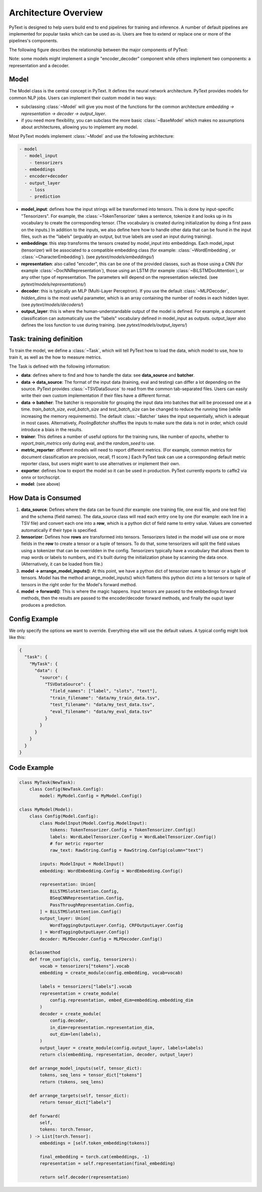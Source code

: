 Architecture Overview
======================

PyText is designed to help users build end to end pipelines for training and inference. A number of default pipelines are implemented for popular tasks which can be used as-is. Users are free to extend or replace one or more of the pipelines's components.

The following figure describes the relationship between the major components of PyText:

.. image:: _static/img/pytext.png

Note: some models might implement a single "encoder_decoder" component while others implement two components: a representation and a decoder.

Model
-----

The Model class is the central concept in PyText. It defines the neural network architecture. PyText provides models for common NLP jobs. Users can implement their custom model in two ways:

- subclassing :class:`~Model` will give you most of the functions for the common architecture `embedding -> representation -> decoder -> output_layer`.

- if you need more flexibility, you can subclass the more basic :class:`~BaseModel` which makes no assumptions about architectures, allowing you to implement any model.

Most PyText models implement :class:`~Model` and use the following architecture:

.. code-block:: console

  - model
    - model_input
      - tensorizers
    - embeddings
    - encoder+decoder
    - output_layer
      - loss
      - prediction

- **model_input**: defines how the input strings will be transformed into tensors. This is done by input-specific "Tensorizers". For example, the :class:`~TokenTensorizer` takes a sentence, tokenize it and looks up in its vocabulary to create the corresponding tensor. (The vocabulary is created during initialization by doing a first pass on the inputs.) In addition to the inputs, we also define here how to handle other data that can be found in the input files, such as the "labels" (arguably an output, but true labels are used an input during training).

- **embeddings**: this step transforms the tensors created by model_input into embeddings. Each model_input (tensorizer) will be associated to a compatible embedding class (for example: :class:`~WordEmbedding`, or :class:`~CharacterEmbedding`). (see `pytext/models/embeddings/`)

- **representation**: also called "encoder", this can be one of the provided classes, such as those using a CNN (for example :class:`~DocNNRepresentation`), those using an LSTM (for example :class:`~BiLSTMDocAttention`), or any other type of representation. The parameters will depend on the representation selected. (see `pytext/models/representations/`)

- **decoder**: this is typically an MLP (Multi-Layer Perceptron). If you use the default :class:`~MLPDecoder`, `hidden_dims` is the most useful parameter, which is an array containing the number of nodes in each hidden layer. (see `pytext/models/decoders/`)

- **output_layer**: this is where the human-understandable output of the model is defined. For example, a document classification can automatically use the "labels" vocabulary defined in model_input as outputs. output_layer also defines the loss function to use during training. (see `pytext/models/output_layers/`)


Task: training definition
-------------------------

To train the model, we define a :class:`~Task`, which will tell PyText how to load the data, which model to use, how to train it, as well as the how to measure metrics.

The Task is defined with the following information:

- **data**: defines where to find and how to handle the data: see **data_source** and **batcher**.

- **data -> data_source**: The format of the input data (training, eval and testing) can differ a lot depending on the source. PyText provides :class:`~TSVDataSource` to read from the common tab-separated files. Users can easily write their own custom implementation if their files have a different format.

- **data -> batcher**: The batcher is responsible for grouping the input data into batches that will be processed one at a time. `train_batch_size`, `eval_batch_size` and `test_batch_size` can be changed to reduce the running time (while increasing the memory requirements). The default :class:`~Batcher` takes the input sequentially, which is adequat in most cases. Alternatively, `PoolingBatcher` shuffles the inputs to make sure the data is not in order, which could introduce a biais in the results.

- **trainer**: This defines a number of useful options for the training runs, like number of `epochs`, whether to `report_train_metrics` only during eval, and the `random_seed` to use.

- **metric_reporter**: different models will need to report different metrics. (For example, common metrics for document classification are precision, recall, f1 score.) Each PyText task can use a corresponding default metric reporter class, but users might want to use alternatives or implement their own.

- **exporter**: defines how to export the model so it can be used in production. PyText currently exports to caffe2 via onnx or torchscript.

- **model**: (see above)


How Data is Consumed
--------------------

#. **data_source**: Defines where the data can be found (for example: one training file, one eval file, and one test file) and the schema (field names). The data_source class will read each entry one by one (for example: each line in a TSV file) and convert each one into a **row**, which is a python dict of field name to entry value. Values are converted automatically if their type is specified.

#. **tensorizer**: Defines how **rows** are transformed into tensors. Tensorizers listed in the model will use one or more fields in the **row** to create a tensor or a tuple of tensors. To do that, some tensorizers will split the field values using a tokenizer that can be overridden in the config. Tensorizers typically have a vocabulary that allows them to map words or labels to numbers, and it's built during the initialization phase by scanning the data once. (Alternatively, it can be loaded from file.)

#. **model -> arrange_model_inputs()**: At this point, we have a python dict of tensorizer name to tensor or a tuple of tensors. Model has the method arrange_model_inputs() which flattens this python dict into a list tensors or tuple of tensors in the right order for the Model's forward method.

#. **model -> forward()**: This is where the magic happens. Input tensors are passed to the embbedings forward methods, then the results are passed to the encoder/decoder forward methods, and finally the ouput layer produces a prediction.


Config Example
--------------

We only specify the options we want to override. Everything else will use the default values. A typical config might look like this:

.. code-block:: console

  {
    "task": {
      "MyTask": {
        "data": {
          "source": {
            "TSVDataSource": {
              "field_names": ["label", "slots", "text"],
              "train_filename": "data/my_train_data.tsv",
              "test_filename": "data/my_test_data.tsv",
              "eval_filename": "data/my_eval_data.tsv"
            }
          }
        }
      }
    }
  }


Code Example
------------

.. code:: python

  class MyTask(NewTask):
      class Config(NewTask.Config):
          model: MyModel.Config = MyModel.Config()

  class MyModel(Model):
      class Config(Model.Config):
          class ModelInput(Model.Config.ModelInput):
              tokens: TokenTensorizer.Config = TokenTensorizer.Config()
              labels: WordLabelTensorizer.Config = WordLabelTensorizer.Config()
              # for metric reporter
              raw_text: RawString.Config = RawString.Config(column="text")

          inputs: ModelInput = ModelInput()
          embedding: WordEmbedding.Config = WordEmbedding.Config()

          representation: Union[
              BiLSTMSlotAttention.Config,
              BSeqCNNRepresentation.Config,
              PassThroughRepresentation.Config,
          ] = BiLSTMSlotAttention.Config()
          output_layer: Union[
              WordTaggingOutputLayer.Config, CRFOutputLayer.Config
          ] = WordTaggingOutputLayer.Config()
          decoder: MLPDecoder.Config = MLPDecoder.Config()

      @classmethod
      def from_config(cls, config, tensorizers):
          vocab = tensorizers["tokens"].vocab
          embedding = create_module(config.embedding, vocab=vocab)

          labels = tensorizers["labels"].vocab
          representation = create_module(
              config.representation, embed_dim=embedding.embedding_dim
          )
          decoder = create_module(
              config.decoder,
              in_dim=representation.representation_dim,
              out_dim=len(labels),
          )
          output_layer = create_module(config.output_layer, labels=labels)
          return cls(embedding, representation, decoder, output_layer)

      def arrange_model_inputs(self, tensor_dict):
          tokens, seq_lens = tensor_dict["tokens"]
          return (tokens, seq_lens)

      def arrange_targets(self, tensor_dict):
          return tensor_dict["labels"]

      def forward(
          self,
          tokens: torch.Tensor,
      ) -> List[torch.Tensor]:
          embeddings = [self.token_embedding(tokens)]

          final_embedding = torch.cat(embeddings, -1)
          representation = self.representation(final_embedding)

          return self.decoder(representation)

